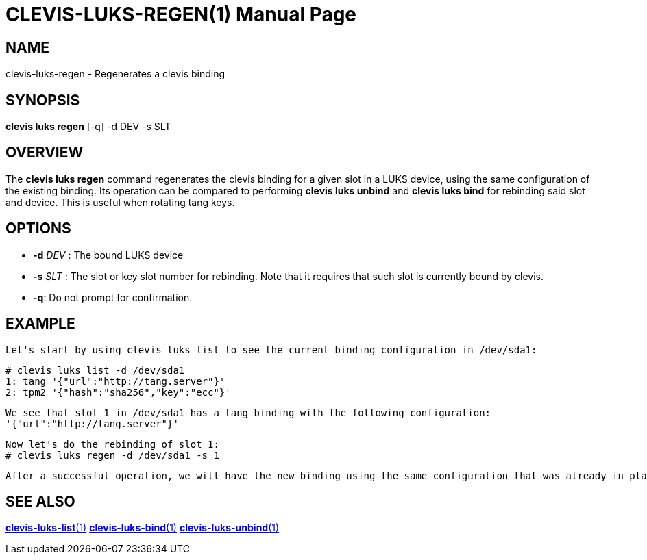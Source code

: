 CLEVIS-LUKS-REGEN(1)
=====================
:doctype: manpage


== NAME

clevis-luks-regen - Regenerates a clevis binding

== SYNOPSIS

*clevis luks regen* [-q] -d DEV -s SLT

== OVERVIEW

The *clevis luks regen* command regenerates the clevis binding for a given slot in a LUKS device, using the same configuration of the
existing binding. Its operation can be compared to performing *clevis luks unbind* and *clevis luks bind* for rebinding said slot and device.
This is useful when rotating tang keys.

== OPTIONS

* *-d* _DEV_ :
  The bound LUKS device

* *-s* _SLT_ :
  The slot or key slot number for rebinding. Note that it requires that such slot is currently bound by clevis.

* *-q*:
  Do not prompt for confirmation.

== EXAMPLE

    Let's start by using clevis luks list to see the current binding configuration in /dev/sda1:

    # clevis luks list -d /dev/sda1
    1: tang '{"url":"http://tang.server"}'
    2: tpm2 '{"hash":"sha256","key":"ecc"}'

    We see that slot 1 in /dev/sda1 has a tang binding with the following configuration:
    '{"url":"http://tang.server"}'

    Now let's do the rebinding of slot 1:
    # clevis luks regen -d /dev/sda1 -s 1

    After a successful operation, we will have the new binding using the same configuration that was already in place.

== SEE ALSO

link:clevis-luks-list.1.adoc[*clevis-luks-list*(1)]
link:clevis-luks-bind.1.adoc[*clevis-luks-bind*(1)]
link:clevis-luks-unbind.1.adoc[*clevis-luks-unbind*(1)]
